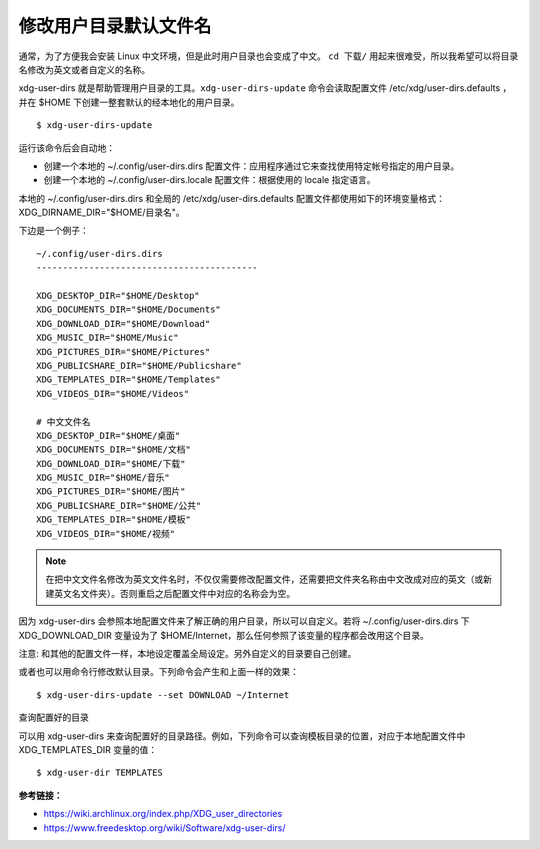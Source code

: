 修改用户目录默认文件名
####################################

通常，为了方便我会安装 Linux 中文环境，但是此时用户目录也会变成了中文。
``cd 下载/`` 用起来很难受，所以我希望可以将目录名修改为英文或者自定义的名称。

xdg-user-dirs 就是帮助管理用户目录的工具。``xdg-user-dirs-update`` 命令会读取配置文件 /etc/xdg/user-dirs.defaults ，并在 $HOME 下创建一整套默认的经本地化的用户目录。

.. highlight:: none

::

    $ xdg-user-dirs-update

运行该命令后会自动地：

* 创建一个本地的 ~/.config/user-dirs.dirs 配置文件：应用程序通过它来查找使用特定帐号指定的用户目录。

* 创建一个本地的 ~/.config/user-dirs.locale 配置文件：根据使用的 locale 指定语言。

本地的 ~/.config/user-dirs.dirs 和全局的 /etc/xdg/user-dirs.defaults 配置文件都使用如下的环境变量格式： XDG_DIRNAME_DIR="$HOME/目录名"。

下边是一个例子：

::

    ~/.config/user-dirs.dirs
    ------------------------------------------

    XDG_DESKTOP_DIR="$HOME/Desktop"
    XDG_DOCUMENTS_DIR="$HOME/Documents"
    XDG_DOWNLOAD_DIR="$HOME/Download"
    XDG_MUSIC_DIR="$HOME/Music"
    XDG_PICTURES_DIR="$HOME/Pictures"
    XDG_PUBLICSHARE_DIR="$HOME/Publicshare"
    XDG_TEMPLATES_DIR="$HOME/Templates"
    XDG_VIDEOS_DIR="$HOME/Videos"
    
    # 中文文件名
    XDG_DESKTOP_DIR="$HOME/桌面"
    XDG_DOCUMENTS_DIR="$HOME/文档"
    XDG_DOWNLOAD_DIR="$HOME/下载"
    XDG_MUSIC_DIR="$HOME/音乐"
    XDG_PICTURES_DIR="$HOME/图片"
    XDG_PUBLICSHARE_DIR="$HOME/公共"
    XDG_TEMPLATES_DIR="$HOME/模板"
    XDG_VIDEOS_DIR="$HOME/视频"


.. note::

    在把中文文件名修改为英文文件名时，不仅仅需要修改配置文件，还需要把文件夹名称由中文改成对应的英文（或新建英文名文件夹）。否则重启之后配置文件中对应的名称会为空。


因为 xdg-user-dirs 会参照本地配置文件来了解正确的用户目录，所以可以自定义。若将 ~/.config/user-dirs.dirs 下 XDG_DOWNLOAD_DIR 变量设为了 $HOME/Internet，那么任何参照了该变量的程序都会改用这个目录。

注意: 和其他的配置文件一样，本地设定覆盖全局设定。另外自定义的目录要自己创建。

或者也可以用命令行修改默认目录。下列命令会产生和上面一样的效果：

::

    $ xdg-user-dirs-update --set DOWNLOAD ~/Internet

查询配置好的目录

可以用 xdg-user-dirs 来查询配置好的目录路径。例如，下列命令可以查询模板目录的位置，对应于本地配置文件中 XDG_TEMPLATES_DIR 变量的值：

::

    $ xdg-user-dir TEMPLATES


**参考链接：**

* https://wiki.archlinux.org/index.php/XDG_user_directories
* https://www.freedesktop.org/wiki/Software/xdg-user-dirs/
